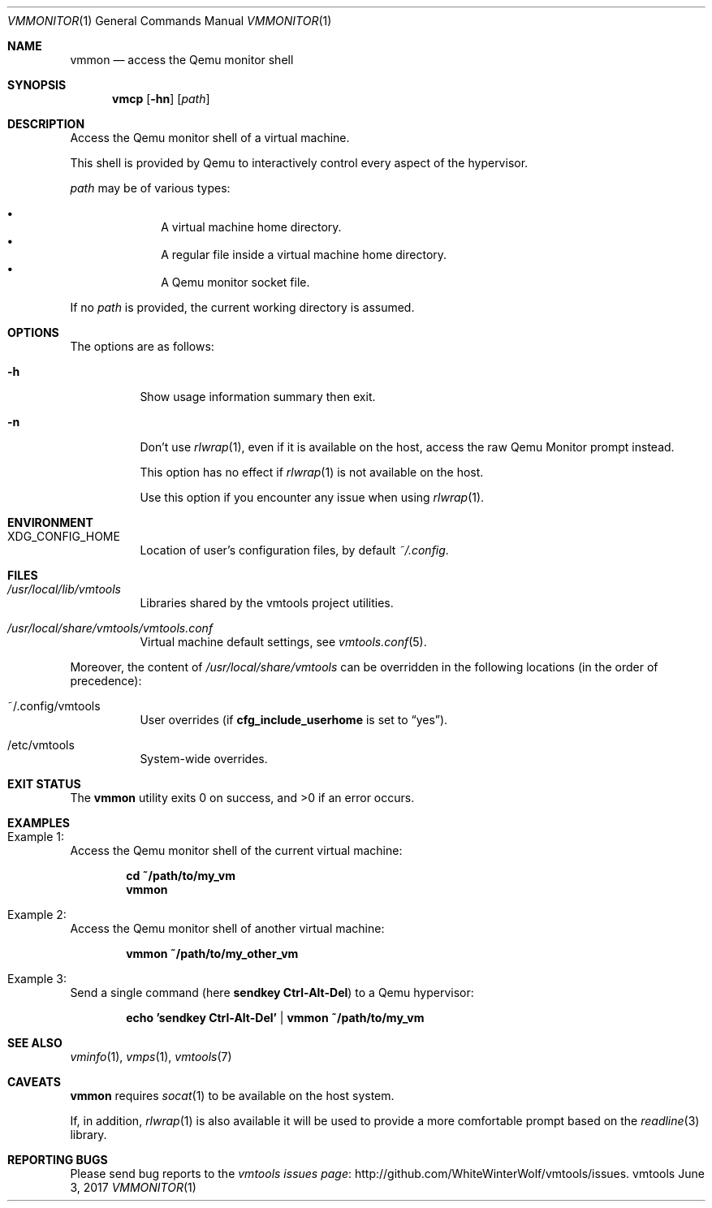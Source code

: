 .\" ############################################################################
.\" ### /usr/local/share/man/man1/vmmon.1.gz BEGIN
.\" ############################################################################
.\"
.\" Copyright 2017 WhiteWinterWolf (www.whitewinterwolf.com)
.\"
.\" This file is part of vmtools.
.\"
.\" vmtools is free software: you can redistribute it and/or modify
.\" it under the terms of the GNU General Public License as published by
.\" the Free Software Foundation, either version 3 of the License, or
.\" (at your option) any later version.
.\"
.\" This program is distributed in the hope that it will be useful,
.\" but WITHOUT ANY WARRANTY; without even the implied warranty of
.\" MERCHANTABILITY or FITNESS FOR A PARTICULAR PURPOSE.  See the
.\" GNU General Public License for more details.
.\"
.\" You should have received a copy of the GNU General Public License
.\" along with this program.  If not, see <http://www.gnu.org/licenses/>.
.\"
.\" ############################################################################
.
.Dd June 3, 2017
.Dt VMMONITOR 1
.Os vmtools
.
.
.Sh NAME
.
.Nm vmmon
.Nd access the Qemu monitor shell
.
.
.Sh SYNOPSIS
.
.Nm vmcp
.Op Fl hn
.Op Ar path
.
.
.Sh DESCRIPTION
.
Access the Qemu monitor shell of a virtual machine.
.Pp
This shell is provided by Qemu to interactively control every aspect of the
hypervisor.
.Pp
.Ar path
may be of various types:
.Pp
.Bl -bullet -offset indent -compact
.It
A virtual machine home directory.
.It
A regular file inside a virtual machine home directory.
.It
A Qemu monitor socket file.
.El
.Pp
If no
.Ar path
is provided, the current working directory is assumed.
.
.
.Sh OPTIONS
.
The options are as follows:
.
.Bl -tag -width Ds
.It Fl h
Show usage information summary then exit.
.
.It Fl n
Don't use
.Xr rlwrap 1 ,
even if it is available on the host, access the raw Qemu
Monitor prompt instead.
.Pp
This option has no effect if
.Xr rlwrap 1
is not available on the host.
.Pp
Use this option if you encounter any issue when using
.Xr rlwrap 1 .
.El
.
.
.Sh ENVIRONMENT
.
.Bl -tag -width Ds
.It Ev XDG_CONFIG_HOME
Location of user's configuration files, by default
.Pa ~/.config .
.El
.
.
.Sh FILES
.
.Bl -tag -width Ds
.It Pa /usr/local/lib/vmtools
Libraries shared by the vmtools project utilities.
.It Pa /usr/local/share/vmtools/vmtools.conf
Virtual machine default settings, see
.Xr vmtools.conf 5 .
.El
.Pp
Moreover, the content of
.Pa /usr/local/share/vmtools
can be overridden in the following locations (in the order of precedence):
.Bl -tag -width Ds
.It ~/.config/vmtools
User overrides (if
.Cm cfg_include_userhome
is set to
.Dq yes ) .
.It /etc/vmtools
System-wide overrides.
.El
.
.
.Sh EXIT STATUS
.
.Ex -std
.
.
.Sh EXAMPLES
.
.Bl -inset
.It Example 1:
Access the Qemu monitor shell of the current virtual machine:
.Pp
.Bd -literal -offset indent
.Ic cd ~/path/to/my_vm
.Ic vmmon
.Ed
.Pp
.It Example 2:
Access the Qemu monitor shell of another virtual machine:
.Pp
.Dl Ic vmmon ~/path/to/my_other_vm
.Pp
.It Example 3:
Send a single command (here
.Ic sendkey Ctrl-Alt-Del )
to a Qemu hypervisor:
.Pp
.Dl Ic echo 'sendkey Ctrl-Alt-Del' | vmmon ~/path/to/my_vm
.Pp
.El
.
.
.Sh SEE ALSO
.
.Xr vminfo 1 ,
.Xr vmps 1 ,
.Xr vmtools 7
.
.
.Sh CAVEATS
.
.Nm
requires
.Xr socat 1
to be available on the host system.
.Pp
If, in addition,
.Xr rlwrap 1
is also available it will be used to provide a more comfortable prompt based on
the
.Xr readline 3
library.
.
.
.Sh REPORTING BUGS
.
Please send bug reports to the
.Lk http://github.com/WhiteWinterWolf/vmtools/issues "vmtools issues page" .
.
.\" ############################################################################
.\" ### /usr/local/share/man/man1/vmmon.1.gz END
.\" ############################################################################
